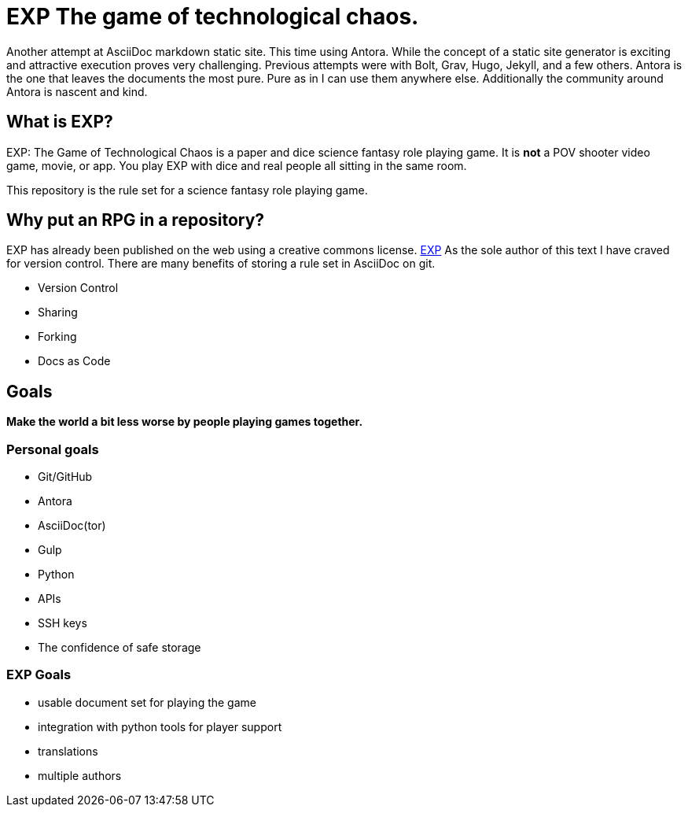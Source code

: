 # EXP The game of technological chaos. 

Another attempt at AsciiDoc markdown static site.
This time using Antora.
While the concept of a static site generator is exciting and attractive execution proves very challenging.
Previous attempts were with Bolt, Grav, Hugo, Jekyll, and a few others. 
Antora is the one that leaves the documents the most pure. 
Pure as in I can use them anywhere else. 
Additionally the community around Antora is nascent and kind.

## What is EXP?

EXP: The Game of Technological Chaos is a paper and dice science fantasy role playing game. 
It is *not* a POV shooter video game, movie, or app. 
You play EXP with dice and real people all sitting in the same room. 

This repository is the rule set for a science fantasy role playing game. 

## Why put an RPG in a repository?

EXP has already been published on the web using a creative commons license.
https://expgame.com[EXP]
As the sole author of this text I have craved for version control. 
There are many benefits of storing a rule set in AsciiDoc on git.

* Version Control
* Sharing 
* Forking
* Docs as Code

## Goals

*Make the world a bit less worse by people playing games together.* 


### Personal goals

* Git/GitHub
* Antora
* AsciiDoc(tor)
* Gulp
* Python
* APIs
* SSH keys
* The confidence of safe storage

### EXP Goals 

* usable document set for playing the game
* integration with python tools for player support
* translations
* multiple authors

